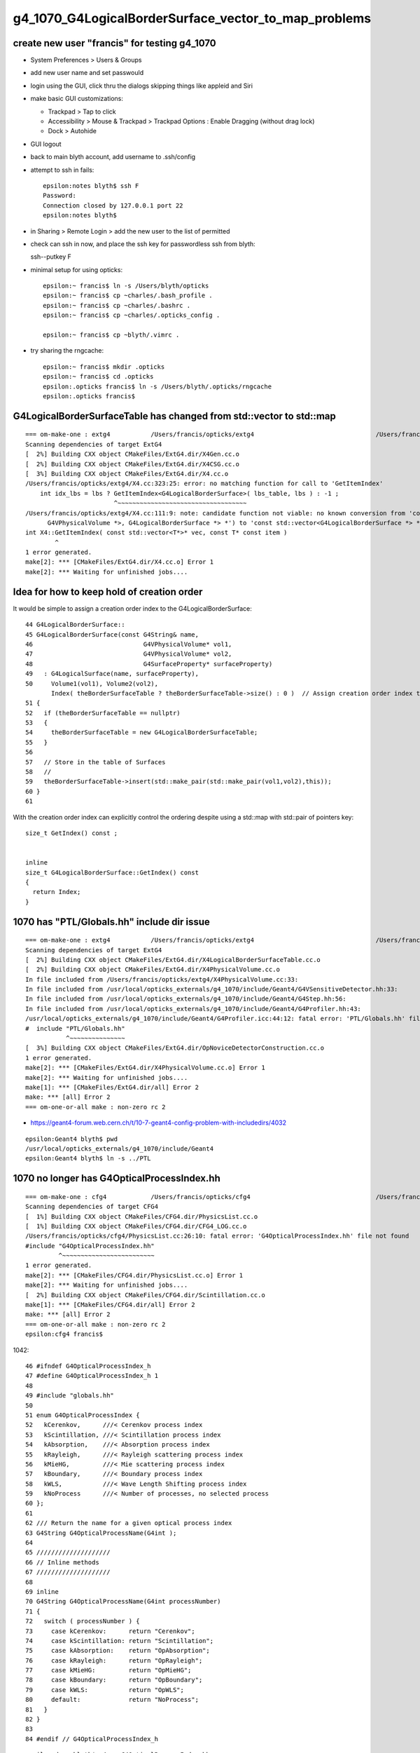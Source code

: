 g4_1070_G4LogicalBorderSurface_vector_to_map_problems
=========================================================

create new user "francis" for testing g4_1070
------------------------------------------------

* System Preferences > Users & Groups
* add new user name and set passwould 
* login using the GUI, click thru the dialogs skipping things like appleid and Siri 

* make basic GUI customizations:

  * Trackpad > Tap to click 
  * Accessibility > Mouse & Trackpad > Trackpad Options : Enable Dragging (without drag lock)
  * Dock > Autohide

* GUI logout 

* back to main blyth account, add username to .ssh/config
* attempt to ssh in fails::

    epsilon:notes blyth$ ssh F
    Password:
    Connection closed by 127.0.0.1 port 22
    epsilon:notes blyth$  

* in Sharing > Remote Login > add the new user to the list of permitted 

* check can ssh in now, and place the ssh key for passwordless ssh from blyth::

  ssh--putkey F

* minimal setup for using opticks::

    epsilon:~ francis$ ln -s /Users/blyth/opticks
    epsilon:~ francis$ cp ~charles/.bash_profile . 
    epsilon:~ francis$ cp ~charles/.bashrc . 
    epsilon:~ francis$ cp ~charles/.opticks_config . 

    epsilon:~ francis$ cp ~blyth/.vimrc .

* try sharing the rngcache::

    epsilon:~ francis$ mkdir .opticks
    epsilon:~ francis$ cd .opticks
    epsilon:.opticks francis$ ln -s /Users/blyth/.opticks/rngcache
    epsilon:.opticks francis$ 


G4LogicalBorderSurfaceTable has changed from std::vector to std::map
-----------------------------------------------------------------------


::

    === om-make-one : extg4           /Users/francis/opticks/extg4                                 /Users/francis/local/opticks/build/extg4                     
    Scanning dependencies of target ExtG4
    [  2%] Building CXX object CMakeFiles/ExtG4.dir/X4Gen.cc.o
    [  2%] Building CXX object CMakeFiles/ExtG4.dir/X4CSG.cc.o
    [  3%] Building CXX object CMakeFiles/ExtG4.dir/X4.cc.o
    /Users/francis/opticks/extg4/X4.cc:323:25: error: no matching function for call to 'GetItemIndex'
        int idx_lbs = lbs ? GetItemIndex<G4LogicalBorderSurface>( lbs_table, lbs ) : -1 ;    
                            ^~~~~~~~~~~~~~~~~~~~~~~~~~~~~~~~~~~~
    /Users/francis/opticks/extg4/X4.cc:111:9: note: candidate function not viable: no known conversion from 'const G4LogicalBorderSurfaceTable *' (aka 'const map<std::pair<const G4VPhysicalVolume *, const
          G4VPhysicalVolume *>, G4LogicalBorderSurface *> *') to 'const std::vector<G4LogicalBorderSurface *> *' for 1st argument
    int X4::GetItemIndex( const std::vector<T*>* vec, const T* const item )
            ^
    1 error generated.
    make[2]: *** [CMakeFiles/ExtG4.dir/X4.cc.o] Error 1
    make[2]: *** Waiting for unfinished jobs....


Idea for how to keep hold of creation order
------------------------------------------------

It would be simple to assign a creation order index to the G4LogicalBorderSurface::

     44 G4LogicalBorderSurface::
     45 G4LogicalBorderSurface(const G4String& name,
     46                              G4VPhysicalVolume* vol1,
     47                              G4VPhysicalVolume* vol2,
     48                              G4SurfaceProperty* surfaceProperty)
     49   : G4LogicalSurface(name, surfaceProperty),
     50     Volume1(vol1), Volume2(vol2), 
            Index( theBorderSurfaceTable ? theBorderSurfaceTable->size() : 0 )  // Assign creation order index to the border surface 
     51 {
     52   if (theBorderSurfaceTable == nullptr)
     53   {
     54     theBorderSurfaceTable = new G4LogicalBorderSurfaceTable;
     55   }
     56 
     57   // Store in the table of Surfaces
     58   //
     59   theBorderSurfaceTable->insert(std::make_pair(std::make_pair(vol1,vol2),this));
     60 }
     61 


With the creation order index can explicitly control the ordering despite using a std::map with std::pair of pointers key::

    size_t GetIndex() const ; 


    inline
    size_t G4LogicalBorderSurface::GetIndex() const 
    {
      return Index;
    }
       

1070 has "PTL/Globals.hh" include dir issue 
----------------------------------------------     

::

    === om-make-one : extg4           /Users/francis/opticks/extg4                                 /Users/francis/local/opticks/build/extg4                     
    Scanning dependencies of target ExtG4
    [  2%] Building CXX object CMakeFiles/ExtG4.dir/X4LogicalBorderSurfaceTable.cc.o
    [  2%] Building CXX object CMakeFiles/ExtG4.dir/X4PhysicalVolume.cc.o
    In file included from /Users/francis/opticks/extg4/X4PhysicalVolume.cc:33:
    In file included from /usr/local/opticks_externals/g4_1070/include/Geant4/G4VSensitiveDetector.hh:33:
    In file included from /usr/local/opticks_externals/g4_1070/include/Geant4/G4Step.hh:56:
    In file included from /usr/local/opticks_externals/g4_1070/include/Geant4/G4Profiler.hh:43:
    /usr/local/opticks_externals/g4_1070/include/Geant4/G4Profiler.icc:44:12: fatal error: 'PTL/Globals.hh' file not found
    #  include "PTL/Globals.hh"
               ^~~~~~~~~~~~~~~~
    [  3%] Building CXX object CMakeFiles/ExtG4.dir/OpNoviceDetectorConstruction.cc.o
    1 error generated.
    make[2]: *** [CMakeFiles/ExtG4.dir/X4PhysicalVolume.cc.o] Error 1
    make[2]: *** Waiting for unfinished jobs....
    make[1]: *** [CMakeFiles/ExtG4.dir/all] Error 2
    make: *** [all] Error 2
    === om-one-or-all make : non-zero rc 2


* https://geant4-forum.web.cern.ch/t/10-7-geant4-config-problem-with-includedirs/4032


::

    epsilon:Geant4 blyth$ pwd
    /usr/local/opticks_externals/g4_1070/include/Geant4
    epsilon:Geant4 blyth$ ln -s ../PTL


1070 no longer has G4OpticalProcessIndex.hh
-----------------------------------------------

::

    === om-make-one : cfg4            /Users/francis/opticks/cfg4                                  /Users/francis/local/opticks/build/cfg4                      
    Scanning dependencies of target CFG4
    [  1%] Building CXX object CMakeFiles/CFG4.dir/PhysicsList.cc.o
    [  1%] Building CXX object CMakeFiles/CFG4.dir/CFG4_LOG.cc.o
    /Users/francis/opticks/cfg4/PhysicsList.cc:26:10: fatal error: 'G4OpticalProcessIndex.hh' file not found
    #include "G4OpticalProcessIndex.hh"
             ^~~~~~~~~~~~~~~~~~~~~~~~~~
    1 error generated.
    make[2]: *** [CMakeFiles/CFG4.dir/PhysicsList.cc.o] Error 1
    make[2]: *** Waiting for unfinished jobs....
    [  2%] Building CXX object CMakeFiles/CFG4.dir/Scintillation.cc.o
    make[1]: *** [CMakeFiles/CFG4.dir/all] Error 2
    make: *** [all] Error 2
    === om-one-or-all make : non-zero rc 2
    epsilon:cfg4 francis$ 


1042::

     46 #ifndef G4OpticalProcessIndex_h
     47 #define G4OpticalProcessIndex_h 1
     48 
     49 #include "globals.hh"
     50 
     51 enum G4OpticalProcessIndex {
     52   kCerenkov,      ///< Cerenkov process index
     53   kScintillation, ///< Scintillation process index
     54   kAbsorption,    ///< Absorption process index
     55   kRayleigh,      ///< Rayleigh scattering process index
     56   kMieHG,         ///< Mie scattering process index
     57   kBoundary,      ///< Boundary process index
     58   kWLS,           ///< Wave Length Shifting process index
     59   kNoProcess      ///< Number of processes, no selected process
     60 };
     61 
     62 /// Return the name for a given optical process index
     63 G4String G4OpticalProcessName(G4int );
     64 
     65 ////////////////////
     66 // Inline methods
     67 ////////////////////
     68 
     69 inline
     70 G4String G4OpticalProcessName(G4int processNumber)
     71 {
     72   switch ( processNumber ) {
     73     case kCerenkov:      return "Cerenkov";
     74     case kScintillation: return "Scintillation";
     75     case kAbsorption:    return "OpAbsorption";
     76     case kRayleigh:      return "OpRayleigh";
     77     case kMieHG:         return "OpMieHG";
     78     case kBoundary:      return "OpBoundary";
     79     case kWLS:           return "OpWLS";
     80     default:             return "NoProcess";
     81   }
     82 }
     83 
     84 #endif // G4OpticalProcessIndex_h


::

    epsilon:docs blyth$ g4-cc G4OpticalProcessIndex.hh
    epsilon:docs blyth$ g4-hh G4OpticalProcessIndex.hh
    /usr/local/opticks_externals/g4_1042.build/geant4.10.04.p02/source/physics_lists/constructors/electromagnetic/include/G4OpticalPhysics.hh:#include "G4OpticalProcessIndex.hh"
    /usr/local/opticks_externals/g4_1042.build/geant4.10.04.p02/source/physics_lists/constructors/electromagnetic/include/G4OpticalPhysicsMessenger.hh:#include "G4OpticalProcessIndex.hh"
    epsilon:docs blyth$ 

    097 void G4OpticalPhysics::PrintStatistics() const
     98 {
     99 // Print all processes activation and their parameters
    100 
    101   for ( G4int i=0; i<kNoProcess; i++ ) {
    102     G4cout << "  " << G4OpticalProcessName(i) << " process:  ";
    103     if ( ! fProcessUse[i] ) {
    104       G4cout << "not used" << G4endl;
    105     }




geocache-create fails
--------------------------

Presumably thats the famous G4 bug 

* :doc:`g4-1062-geocache-create-reflectivity-assert`

::

    ...
    2021-01-16 23:16:47.182 INFO  [27114104] [X4PhysicalVolume::convertMaterials@263]  num_materials 36 num_material_with_efficiency 1
    2021-01-16 23:16:47.183 INFO  [27114104] [GMaterialLib::dumpSensitiveMaterials@1230] X4PhysicalVolume::convertMaterials num_sensitive_materials 1
     0 :                       Bialkali
    Assertion failed: (_REFLECTIVITY && os && "non-sensor surfaces must have a reflectivity "), function createStandardSurface, file /Users/francis/opticks/ggeo/GSurfaceLib.cc, line 597.
    /Users/francis/local/opticks/bin/o.sh: line 362: 63773 Abort trap: 6           /Users/francis/local/opticks/lib/OKX4Test --okx4test --g4codegen --deletegeocache --gdmlpath /Users/francis/local/opticks/opticksaux/export/DayaBay_VGDX_20140414-1300/g4_00_CGeometry_export_v1.gdml --x4polyskip 211,232 --geocenter --noviz --runfolder geocache-dx1 --runcomment sensors-gdml-review.rst
    === o-main : runline PWD /tmp/francis/opticks/geocache-create- RC 134 Sat Jan 16 23:16:47 GMT 2021
    /Users/francis/local/opticks/lib/OKX4Test --okx4test --g4codegen --deletegeocache --gdmlpath /Users/francis/local/opticks/opticksaux/export/DayaBay_VGDX_20140414-1300/g4_00_CGeometry_export_v1.gdml --x4polyskip 211,232 --geocenter --noviz --runfolder geocache-dx1 --runcomment sensors-gdml-review.rst
    echo o-postline : dummy
    o-postline : dummy
    /Users/francis/local/opticks/bin/o.sh : RC : 134
    epsilon:~ francis$ 




.opticks_config setup for easier geant4 switching
----------------------------------------------------

::

     22 ## hookup paths to access "foreign" externals 
     23 opticks-prepend-prefix /usr/local/opticks_externals/boost
     24 opticks-prepend-prefix /usr/local/opticks_externals/xercesc
     25 
     26 # leave only one of the below clhep+geant4 setup "stanzas" uncommented 
     27 # to pick the geant4 version and start a new session before doing anything 
     28 # like using the g4- functions or building opticks against this geant4 
     29 
     30 # standard 1042 
     31 #opticks-prepend-prefix /usr/local/opticks_externals/clhep
     32 #opticks-prepend-prefix /usr/local/opticks_externals/g4_1042
     33 
     34 # non-standard 1070
     35 export OPTICKS_GEANT4_VER=1070
     36 opticks-prepend-prefix /usr/local/opticks_externals/clhep_2440
     37 opticks-prepend-prefix /usr/local/opticks_externals/g4_1070
     38 
     39 # For convenient use of multiple geant4 versions with the same opticks
     40 # source create diffrent user accounts for each 
     41 #
     42 #   blyth   : 1042
     43 #   charles : 1062   has manual 2305 fix effectively eliminating mapOfMatPropVects + private/public fix for G4Cerenkov  
     44 #   francis : 1070
     45 #
     46 # where /Users/charles/opticks and /Users/francis/opticks are 
     47 # symbolic links to /Users/blyth/opticks




::

     660 g4-bug-2305-fix(){
     661   local msg="=== $FUNCNAME :"
     662 
     663   local cc=$(g4-dir)/source/persistency/gdml/src/G4GDMLReadSolids.cc
     664 
     665   if [ -f "$cc.orig" ]; then
     666      echo $msg it looks like a fix has been applied already : aborting 
     667      return 0
     668   fi
     669 
     670   local tmp=/tmp/$USER/opticks/$FUNCNAME/$(basename $cc)
     671   mkdir -p $(dirname $tmp)
     672 
     673   cp $cc $tmp
     674   echo cc $cc
     675   echo tmp $tmp
     676 
     677   perl -pi -e "s,(\s*)(mapOfMatPropVects\[Strip\(name\)\] = propvect;),\$1//\$2 //$FUNCNAME," $tmp
     678 
     679   echo diff $cc $tmp
     680   diff $cc $tmp
     681 
     682   local ans
     683   read -p "Enter YES to copy the changed cc file into location $cc "  ans
     684 
     685   if [ "$ans" == "YES" ]; then
     686      echo $msg proceeding 
     687      cp $cc $cc.orig
     688      cp $tmp $cc
     689      echo diff $cc.orig $cc
     690      diff $cc.orig $cc
     691   else
     692      echo $msg skip leaving cc untouched $cc  
     693   fi
     694 
     695 }




geocache-create::

    2021-01-17 15:17:14.074 INFO  [27361602] [GGeo::postDirectTranslationDump@590] GGeo::postDirectTranslationDump NOT --dumpsensor numSensorVolumes 672
    2021-01-17 15:17:14.078 ERROR [27361602] [OpticksHub::configure@435] FORCED COMPUTE MODE : as remote session detected 
    2021-01-17 15:17:14.079 INFO  [27361602] [GNodeLib::getFirstNodeIndexForGDMLAuxTargetLVName@271]  target_lvname (null) nidxs.size() 0 nidx -1
    2021-01-17 15:17:14.080 FATAL [27361602] [*Opticks::makeSimpleTorchStep@3584]  enable : --torch (the default)  configure : --torchconfig [NULL] dump details : --torchdbg 
    2021-01-17 15:17:14.082 FATAL [27361602] [OpticksResource::getDefaultFrame@207]  PLACEHOLDER ZERO 
    2021-01-17 15:17:14.082 INFO  [27361602] [GNodeLib::getFirstNodeIndexForGDMLAuxTargetLVName@271]  target_lvname (null) nidxs.size() 0 nidx -1
    2021-01-17 15:17:14.082 ERROR [27361602] [*OpticksGen::makeTorchstep@441]  as torchstep isDefault replacing placeholder frame  frameIdx : 0 detectorDefaultFrame : 0 cmdline_target [--gensteptarget] : 0 gdmlaux_target : -1 active_target : 0
    2021-01-17 15:17:14.082 ERROR [27361602] [*OpticksGen::makeTorchstep@468]  generateoverride 0 num_photons0 10000 num_photons 10000
    libc++abi.dylib: terminating with uncaught exception of type APIError
    /Users/francis/local/opticks/bin/o.sh: line 362: 80343 Abort trap: 6           /Users/francis/local/opticks/lib/OKX4Test --okx4test --g4codegen --deletegeocache --gdmlpath /Users/francis/local/opticks/opticksaux/export/DayaBay_VGDX_20140414-1300/g4_00_CGeometry_export_v1.gdml --x4polyskip 211,232 --geocenter --noviz --runfolder geocache-dx1 --runcomment sensors-gdml-review.rst
    === o-main : runline PWD /tmp/francis/opticks/geocache-create- RC 134 Sun Jan 17 15:17:14 GMT 2021
    /Users/francis/local/opticks/lib/OKX4Test --okx4test --g4codegen --deletegeocache --gdmlpath /Users/francis/local/opticks/opticksaux/export/DayaBay_VGDX_20140414-1300/g4_00_CGeometry_export_v1.gdml --x4polyskip 211,232 --geocenter --noviz --runfolder geocache-dx1 --runcomment sensors-gdml-review.rst
    echo o-postline : dummy
    o-postline : dummy
    /Users/francis/local/opticks/bin/o.sh : RC : 134
    epsilon:~ francis$ 



Huh SIGABRT from VisibleDevices, which is wierd as that is not related to Geant4.

geocache-create -D::

     tot  node :   12230 vert : 1289446 face : 2533452
    2021-01-17 15:18:53.982 INFO  [27367799] [GGeo::postDirectTranslationDump@590] GGeo::postDirectTranslationDump NOT --dumpsensor numSensorVolumes 672
    2021-01-17 15:18:53.983 ERROR [27367799] [OpticksHub::configure@435] FORCED COMPUTE MODE : as remote session detected 
    2021-01-17 15:18:53.984 INFO  [27367799] [GNodeLib::getFirstNodeIndexForGDMLAuxTargetLVName@271]  target_lvname /dd/Geometry/AD/lvADE0xc2a78c00x3ef9140 nidxs.size() 2 nidx 3153
    2021-01-17 15:18:53.985 FATAL [27367799] [Opticks::makeSimpleTorchStep@3584]  enable : --torch (the default)  configure : --torchconfig [NULL] dump details : --torchdbg 
    2021-01-17 15:18:53.985 FATAL [27367799] [OpticksResource::getDefaultFrame@207]  PLACEHOLDER ZERO 
    2021-01-17 15:18:53.985 INFO  [27367799] [GNodeLib::getFirstNodeIndexForGDMLAuxTargetLVName@271]  target_lvname /dd/Geometry/AD/lvADE0xc2a78c00x3ef9140 nidxs.size() 2 nidx 3153
    2021-01-17 15:18:53.985 ERROR [27367799] [OpticksGen::makeTorchstep@441]  as torchstep isDefault replacing placeholder frame  frameIdx : 0 detectorDefaultFrame : 0 cmdline_target [--gensteptarget] : 0 gdmlaux_target : 3153 active_target : 3153
    2021-01-17 15:18:53.985 ERROR [27367799] [OpticksGen::makeTorchstep@468]  generateoverride 0 num_photons0 10000 num_photons 10000
    libc++abi.dylib: terminating with uncaught exception of type APIError
    Process 80481 stopped
    * thread #1, queue = 'com.apple.main-thread', stop reason = signal SIGABRT
    ...
    Process 80481 launched: '/Users/francis/local/opticks/lib/OKX4Test' (x86_64)
    (lldb) bt
    * thread #1, queue = 'com.apple.main-thread', stop reason = signal SIGABRT
        frame #8: 0x00000001007ad6e2 libOptiXRap.dylib`VisibleDevices::VisibleDevices(this=0x00007ffeefbfdb68) at OContext.cc:163
        frame #9: 0x00000001007966c5 libOptiXRap.dylib`VisibleDevices::VisibleDevices(this=0x00007ffeefbfdb68) at OContext.cc:162
        frame #10: 0x0000000100795d68 libOptiXRap.dylib`OContext::CheckDevices(ok=0x000000010f4c98b0) at OContext.cc:195
        frame #11: 0x00000001007977fb libOptiXRap.dylib`OContext::Create(ok=0x000000010f4c98b0, cmake_target="OptiXRap", ptxrel=0x0000000000000000) at OContext.cc:238
        frame #12: 0x00000001007b96bd libOptiXRap.dylib`OScene::OScene(this=0x0000000129ee9cd0, hub=0x000000012993bac0, cmake_target="OptiXRap", ptxrel=0x0000000000000000) at OScene.cc:85
        frame #13: 0x00000001007ba94d libOptiXRap.dylib`OScene::OScene(this=0x0000000129ee9cd0, hub=0x000000012993bac0, cmake_target="OptiXRap", ptxrel=0x0000000000000000) at OScene.cc:96
        frame #14: 0x00000001006cc416 libOKOP.dylib`OpEngine::OpEngine(this=0x00000001299408b0, hub=0x000000012993bac0) at OpEngine.cc:74
        frame #15: 0x00000001006ccced libOKOP.dylib`OpEngine::OpEngine(this=0x00000001299408b0, hub=0x000000012993bac0) at OpEngine.cc:83
        frame #16: 0x000000010022a94f libOK.dylib`OKPropagator::OKPropagator(this=0x0000000129940860, hub=0x000000012993bac0, idx=0x000000012986ce10, viz=0x0000000000000000) at OKPropagator.cc:68
        frame #17: 0x000000010022aafd libOK.dylib`OKPropagator::OKPropagator(this=0x0000000129940860, hub=0x000000012993bac0, idx=0x000000012986ce10, viz=0x0000000000000000) at OKPropagator.cc:72
        frame #18: 0x000000010020d22c libOK.dylib`OKMgr::OKMgr(this=0x00007ffeefbfe428, argc=15, argv=0x00007ffeefbfec80, argforced=0x0000000000000000) at OKMgr.cc:63
        frame #19: 0x000000010020d69b libOK.dylib`OKMgr::OKMgr(this=0x00007ffeefbfe428, argc=15, argv=0x00007ffeefbfec80, argforced=0x0000000000000000) at OKMgr.cc:65
        frame #20: 0x000000010001586f OKX4Test`main(argc=15, argv=0x00007ffeefbfec80) at OKX4Test.cc:126
        frame #21: 0x00007fff77c24015 libdyld.dylib`start + 1
    (lldb) 




The SIGABRT looks to happen at the first attempt to access the GPU::

     155 struct VisibleDevices
     156 {
     157     unsigned num_devices;
     158     unsigned version;
     159     std::vector<Device> devices ;
     160 
     161     VisibleDevices()
     162     {
     163         RT_CHECK_ERROR(rtDeviceGetDeviceCount(&num_devices));
     ^^^^^^^^^^^^^^^^^^^^^^^^^^^^^^^^^^^^^^^^^^^^^^^^^^^^^^^^^^^^^^^^^^^^^^^^   
     164         RT_CHECK_ERROR(rtGetVersion(&version));
     165         for(unsigned i = 0; i < num_devices; ++i)
     166         {
     167             Device d(i);
     168             devices.push_back(d);
     169         }
     170     }



Was testing from blyth GUI account in a ssh session into francis account.
Possibly there is a GPU access permissions problem for user francis as that user does not 
have a GUI session running ? 

Yep, confirmed this. After starting GUI session for francis the geocache-create completes OK.


After setting OPTICKS_KEY opticks-t gives 3 fails
----------------------------------------------------


::

    SLOW: tests taking longer that 15 seconds
      8  /36  Test #8  : CFG4Test.CG4Test                              Passed                         16.65  
      1  /1   Test #1  : OKG4Test.OKG4Test                             Passed                         23.34  
      2  /2   Test #2  : IntegrationTests.tboolean.box                 Passed                         15.67  


    FAILS:  3   / 438   :  Sun Jan 17 15:35:15 2021   
      1  /1   Test #1  : OKConfTest.OKConfTest                         Child aborted***Exception:     0.03   
      1  /50  Test #1  : SysRapTest.SOKConfTest                        Child aborted***Exception:     0.03   
      6  /36  Test #6  : CFG4Test.CGDMLPropertyTest                    Child aborted***Exception:     0.13   
    epsilon:~ francis$ 


::

    epsilon:~ francis$ OKConfTest
    OKConf::Dump
                       OKConf::OpticksInstallPrefix() /Users/francis/local/opticks
                            OKConf::CMAKE_CXX_FLAGS()  -fvisibility=hidden -fvisibility-inlines-hidden -fdiagnostics-show-option -Wall -Wno-unused-function -Wno-unused-private-field -Wno-shadow
                         OKConf::CUDAVersionInteger() 9010
                   OKConf::ComputeCapabilityInteger() 30
                            OKConf::OptiXInstallDir() /usr/local/optix
                         OKCONF_OPTIX_VERSION_INTEGER 50001
                        OKConf::OptiXVersionInteger() 50001
                         OKCONF_OPTIX_VERSION_MAJOR   5
                          OKConf::OptiXVersionMajor() 5
                         OKCONF_OPTIX_VERSION_MINOR   0
                          OKConf::OptiXVersionMinor() 0
                         OKCONF_OPTIX_VERSION_MICRO   1
                          OKConf::OptiXVersionMicro() 1
                       OKConf::Geant4VersionInteger() 0
                       OKConf::ShaderDir()            /Users/francis/local/opticks/gl

     OKConf::Check() 1
    Assertion failed: (rc == 0), function main, file /Users/francis/opticks/okconf/tests/OKConfTest.cc, line 32.
    Abort trap: 6
    epsilon:~ francis$ 



okconf failing to peek at the Geant4 version with 1070 : FIXED
-----------------------------------------------------------------

::

    epsilon:okconf francis$ om-conf
    === om-one-or-all conf : okconf          /Users/francis/opticks/okconf                                /Users/francis/local/opticks/build/okconf                    
    -- Configuring OKConf
    ,,,
    -- OKCONF_OPTIX_INSTALL_DIR : 
    -- OptiX_VERSION_INTEGER : 50001
    -- OpticksCUDA_API_VERSION : 9010
    -- G4_VERSION_INTEGER      : 
    -- Configuring OKConfTest


Fixed two of the fails by generalizing the cmake/Modules/FindG4.cmake  pattern match::


    .    foreach(_line ${_contents})
    -        if (_line MATCHES "#define G4VERSION_NUMBER[ ]+([0-9]+)$")
    +        if (_line MATCHES "#[ ]*define[ ]+G4VERSION_NUMBER[ ]+([0-9]+)$")
                 set(G4_VERSION_INTEGER ${CMAKE_MATCH_1})
             endif()
         endforeach()



CGDMLPropertyTest : looks like permissions issue due to inadvertent shared path /tmp/v1.gdml
-----------------------------------------------------------------------------------------------

::

    epsilon:sysrap francis$ CGDMLPropertyTest 
    2021-01-17 16:54:04.659 INFO  [27420776] [main@146] OKConf::Geant4VersionInteger() : 1070
    2021-01-17 16:54:04.660 INFO  [27420776] [main@153]  parsing /tmp/v1.gdml
    G4GDML: Reading '/tmp/v1.gdml'...

    -------- EEEE ------- G4Exception-START -------- EEEE -------

    *** ExceptionHandler is not defined ***
    *** G4Exception : InvalidRead
          issued by : G4GDMLRead::Read()
    Unable to open document: /tmp/v1.gdml
    *** Fatal Exception ***
    -------- EEEE ------- G4Exception-END -------- EEEE -------


    *** G4Exception: Aborting execution ***
    Abort trap: 6
    epsilon:sysrap francis$ 




francis 1070 down to 0/438 fails
-----------------------------------

::

    SLOW: tests taking longer that 15 seconds
      8  /36  Test #8  : CFG4Test.CG4Test                              Passed                         15.77  
      1  /1   Test #1  : OKG4Test.OKG4Test                             Passed                         23.63  
      2  /2   Test #2  : IntegrationTests.tboolean.box                 Passed                         15.67  


    FAILS:  0   / 438   :  Sun Jan 17 17:13:36 2021   



What about GDML writing of border surfaces, how is the order controlled ?
---------------------------------------------------------------------------

::

    epsilon:src francis$ pwd
    /Users/francis/local/opticks_externals/g4_1070.build/geant4.10.07/source/persistency/gdml/src
    epsilon:src francis$ vi G4GDMLWriteStructure.cc

    467 void G4GDMLWriteStructure::SurfacesWrite()
    468 {
    469 #ifdef G4VERBOSE
    470   G4cout << "G4GDML: Writing surfaces..." << G4endl;
    471 #endif
    472   for(auto pos = skinElementVec.cbegin();
    473            pos != skinElementVec.cend(); ++pos)
    474   {
    475     structureElement->appendChild(*pos);
    476   }
    477   for(auto pos = borderElementVec.cbegin();
    478            pos != borderElementVec.cend(); ++pos)
    479   {
    480     structureElement->appendChild(*pos);
    481   }
    482 }

    322 void G4GDMLWriteStructure::BorderSurfaceCache(
    323   const G4LogicalBorderSurface* const bsurf)
    324 { 
    325   if(bsurf == nullptr)
    326   { 
    327     return;
    328   }
    329   
    330   const G4SurfaceProperty* psurf = bsurf->GetSurfaceProperty();
    331   
    332   // Generate the new element for border-surface
    333   //
    334   const G4String& bsname             = GenerateName(bsurf->GetName(), bsurf);
    335   const G4String& psname             = GenerateName(psurf->GetName(), psurf);
    336   xercesc::DOMElement* borderElement = NewElement("bordersurface");
    337   borderElement->setAttributeNode(NewAttribute("name", bsname));
    338   borderElement->setAttributeNode(NewAttribute("surfaceproperty", psname));
    339   
    340   const G4String volumeref1 =
    341     GenerateName(bsurf->GetVolume1()->GetName(), bsurf->GetVolume1());
    342   const G4String volumeref2 =
    343     GenerateName(bsurf->GetVolume2()->GetName(), bsurf->GetVolume2());
    344   xercesc::DOMElement* volumerefElement1 = NewElement("physvolref");
    345   xercesc::DOMElement* volumerefElement2 = NewElement("physvolref");
    346   volumerefElement1->setAttributeNode(NewAttribute("ref", volumeref1));
    347   volumerefElement2->setAttributeNode(NewAttribute("ref", volumeref2));
    348   borderElement->appendChild(volumerefElement1);
    349   borderElement->appendChild(volumerefElement2);
    350   
    351   if(FindOpticalSurface(psurf))
    352   { 
    353     const G4OpticalSurface* opsurf =
    354       dynamic_cast<const G4OpticalSurface*>(psurf);
    355     if(opsurf == nullptr)
    356     { 
    357       G4Exception("G4GDMLWriteStructure::BorderSurfaceCache()", "InvalidSetup",
    358                   FatalException, "No optical surface found!");
    359       return;
    360     }
    361     OpticalSurfaceWrite(solidsElement, opsurf);
    362   }
    363   
    364   borderElementVec.push_back(borderElement);
    365 }


